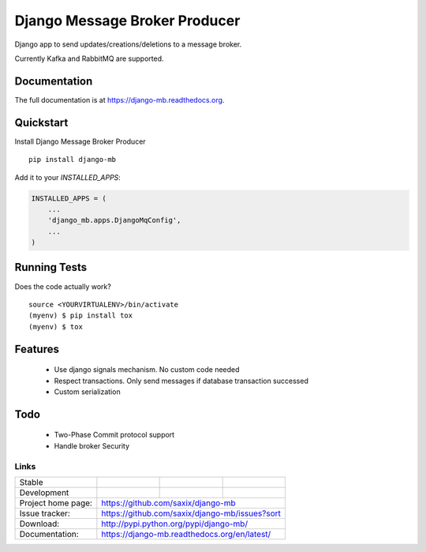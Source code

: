 ==============================
Django Message Broker Producer
==============================

.. image:: https://badge.fury.io/py/django-mb.png
    :target: https://badge.fury.io/py/django-mb

.. image:: https://travis-ci.org/saxix/django-mb.png?branch=master
    :target: https://travis-ci.org/saxix/django-mb

Django app to send updates/creations/deletions to a message broker.

Currently Kafka and RabbitMQ are supported.


Documentation
-------------

The full documentation is at https://django-mb.readthedocs.org.

Quickstart
----------

Install Django Message Broker Producer   ::

    pip install django-mb

Add it to your `INSTALLED_APPS`:

.. code-block:: python

    INSTALLED_APPS = (
        ...
        'django_mb.apps.DjangoMqConfig',
        ...
    )


Running Tests
-------------

Does the code actually work?

::

    source <YOURVIRTUALENV>/bin/activate
    (myenv) $ pip install tox
    (myenv) $ tox


Features
--------

    - Use django signals mechanism. No custom code needed
    - Respect transactions. Only send messages if database transaction successed
    - Custom serialization


Todo
----
    - Two-Phase Commit protocol support
    - Handle broker Security


Links
~~~~~

+--------------------+----------------+--------------+------------------------+
| Stable             | |master-build| | |master-cov| |                        |
+--------------------+----------------+--------------+------------------------+
| Development        | |dev-build|    | |dev-cov|    |                        |
+--------------------+----------------+--------------+------------------------+
| Project home page: | https://github.com/saxix/django-mb                     |
+--------------------+---------------+----------------------------------------+
| Issue tracker:     | https://github.com/saxix/django-mb/issues?sort         |
+--------------------+---------------+----------------------------------------+
| Download:          | http://pypi.python.org/pypi/django-mb/                 |
+--------------------+---------------+----------------------------------------+
| Documentation:     | https://django-mb.readthedocs.org/en/latest/           |
+--------------------+---------------+--------------+-------------------------+

.. |master-build| image:: https://secure.travis-ci.org/saxix/django-mb.png?branch=master
                    :target: http://travis-ci.org/saxix/django-mb/

.. |master-cov| image:: https://coveralls.io/repos/saxix/django-mb/badge.svg?branch=master&service=github
            :target: https://coveralls.io/github/saxix/django-mb?branch=master


.. |dev-build| image:: https://secure.travis-ci.org/saxix/django-mb.png?branch=develop
                  :target: http://travis-ci.org/saxix/django-mb/

.. |dev-cov| image:: https://coveralls.io/repos/saxix/django-mb/badge.svg?branch=develop&service=github
        :target: https://coveralls.io/github/saxix/django-mb?branch=develop

